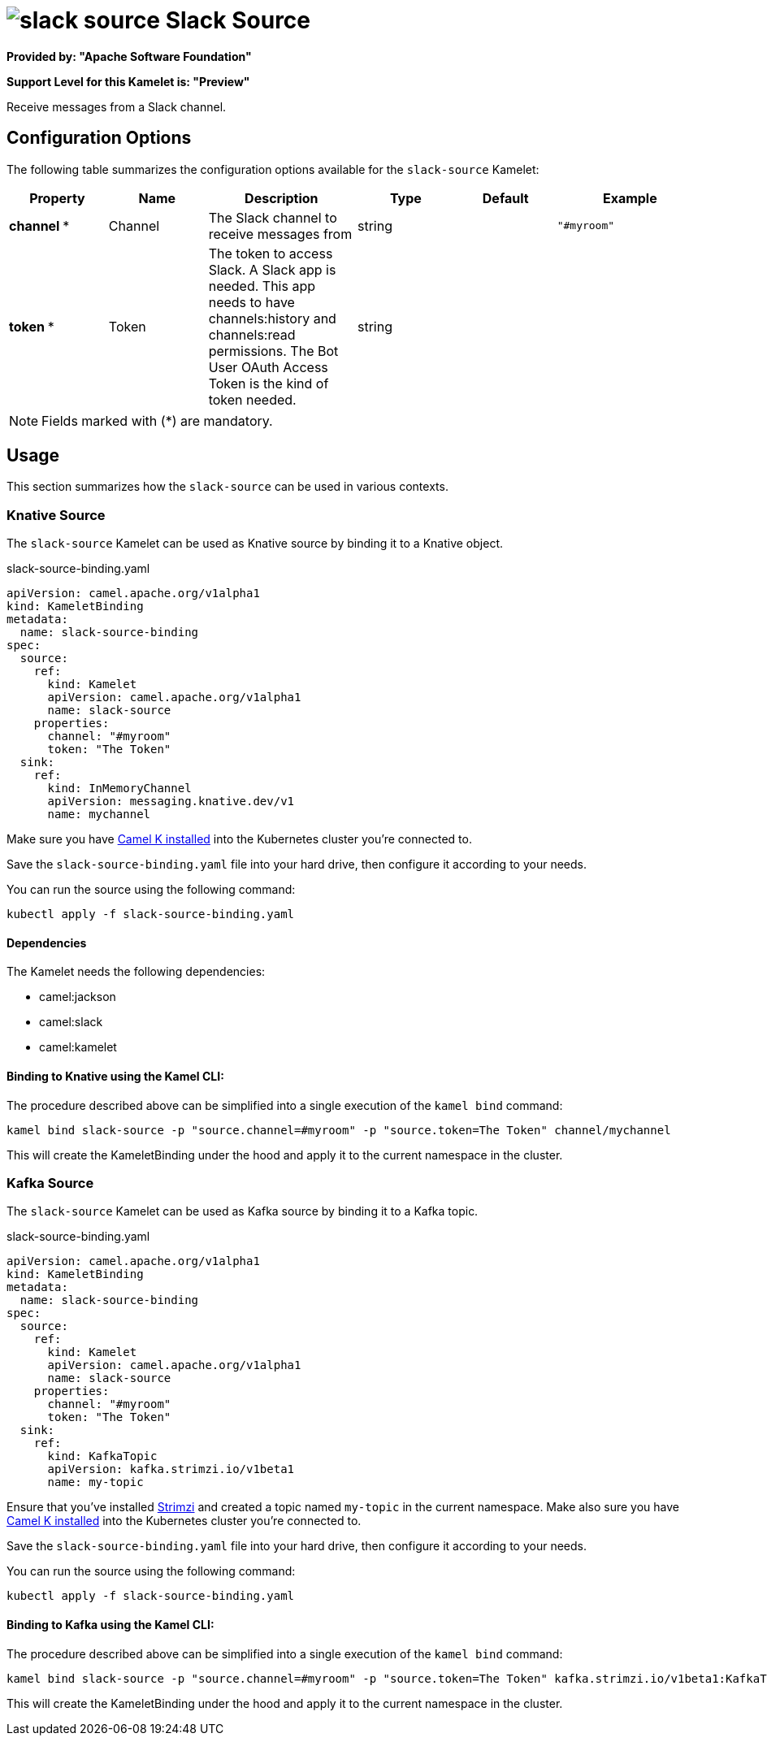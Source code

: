// THIS FILE IS AUTOMATICALLY GENERATED: DO NOT EDIT
= image:kamelets/slack-source.svg[] Slack Source

*Provided by: "Apache Software Foundation"*

*Support Level for this Kamelet is: "Preview"*

Receive messages from a Slack channel.

== Configuration Options

The following table summarizes the configuration options available for the `slack-source` Kamelet:
[width="100%",cols="2,^2,3,^2,^2,^3",options="header"]
|===
| Property| Name| Description| Type| Default| Example
| *channel {empty}* *| Channel| The Slack channel to receive messages from| string| | `"#myroom"`
| *token {empty}* *| Token| The token to access Slack. A Slack app is needed. This app needs to have channels:history and channels:read permissions. The Bot User OAuth Access Token is the kind of token needed.| string| | 
|===

NOTE: Fields marked with ({empty}*) are mandatory.

== Usage

This section summarizes how the `slack-source` can be used in various contexts.

=== Knative Source

The `slack-source` Kamelet can be used as Knative source by binding it to a Knative object.

.slack-source-binding.yaml
[source,yaml]
----
apiVersion: camel.apache.org/v1alpha1
kind: KameletBinding
metadata:
  name: slack-source-binding
spec:
  source:
    ref:
      kind: Kamelet
      apiVersion: camel.apache.org/v1alpha1
      name: slack-source
    properties:
      channel: "#myroom"
      token: "The Token"
  sink:
    ref:
      kind: InMemoryChannel
      apiVersion: messaging.knative.dev/v1
      name: mychannel
  
----
Make sure you have xref:latest@camel-k::installation/installation.adoc[Camel K installed] into the Kubernetes cluster you're connected to.

Save the `slack-source-binding.yaml` file into your hard drive, then configure it according to your needs.

You can run the source using the following command:

[source,shell]
----
kubectl apply -f slack-source-binding.yaml
----

==== *Dependencies*

The Kamelet needs the following dependencies:


- camel:jackson

- camel:slack

- camel:kamelet
 

==== *Binding to Knative using the Kamel CLI:*

The procedure described above can be simplified into a single execution of the `kamel bind` command:

[source,shell]
----
kamel bind slack-source -p "source.channel=#myroom" -p "source.token=The Token" channel/mychannel
----

This will create the KameletBinding under the hood and apply it to the current namespace in the cluster.

=== Kafka Source

The `slack-source` Kamelet can be used as Kafka source by binding it to a Kafka topic.

.slack-source-binding.yaml
[source,yaml]
----
apiVersion: camel.apache.org/v1alpha1
kind: KameletBinding
metadata:
  name: slack-source-binding
spec:
  source:
    ref:
      kind: Kamelet
      apiVersion: camel.apache.org/v1alpha1
      name: slack-source
    properties:
      channel: "#myroom"
      token: "The Token"
  sink:
    ref:
      kind: KafkaTopic
      apiVersion: kafka.strimzi.io/v1beta1
      name: my-topic
  
----

Ensure that you've installed https://strimzi.io/[Strimzi] and created a topic named `my-topic` in the current namespace.
Make also sure you have xref:latest@camel-k::installation/installation.adoc[Camel K installed] into the Kubernetes cluster you're connected to.

Save the `slack-source-binding.yaml` file into your hard drive, then configure it according to your needs.

You can run the source using the following command:

[source,shell]
----
kubectl apply -f slack-source-binding.yaml
----

==== *Binding to Kafka using the Kamel CLI:*

The procedure described above can be simplified into a single execution of the `kamel bind` command:

[source,shell]
----
kamel bind slack-source -p "source.channel=#myroom" -p "source.token=The Token" kafka.strimzi.io/v1beta1:KafkaTopic:my-topic
----

This will create the KameletBinding under the hood and apply it to the current namespace in the cluster.

// THIS FILE IS AUTOMATICALLY GENERATED: DO NOT EDIT
